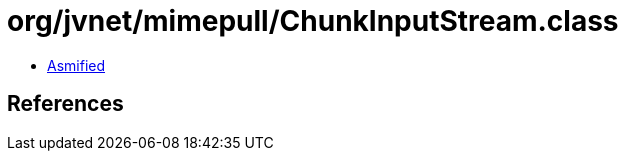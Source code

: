 = org/jvnet/mimepull/ChunkInputStream.class

 - link:ChunkInputStream-asmified.java[Asmified]

== References

